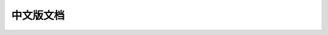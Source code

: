 中文版文档
==============================================================================
.. autotoctree::
    :maxdepth: 1
